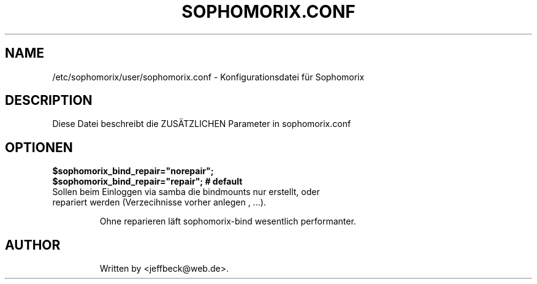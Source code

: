 .\"                                      Hey, EMACS: -*- nroff -*-
.\" First parameter, NAME, should be all caps
.\" Second parameter, SECTION, should be 1-8, maybe w/ subsection
.\" other parameters are allowed: see man(7), man(1)
.TH SOPHOMORIX.CONF 5 "January 03, 2013"
.\" Please adjust this date whenever revising the manpage.
.\"
.\" Some roff macros, for reference:
.\" .nh        disable hyphenation
.\" .hy        enable hyphenation
.\" .ad l      left justify
.\" .ad b      justify to both left and right margins
.\" .nf        disable filling
.\" .fi        enable filling
.\" .br        insert line break
.\" .sp <n>    insert n+1 empty lines
.\" for manpage-specific macros, see man(7)
.SH NAME
/etc/sophomorix/user/sophomorix.conf \- Konfigurationsdatei für Sophomorix
.br
.SH DESCRIPTION
Diese Datei beschreibt die ZUSÄTZLICHEN Parameter in sophomorix.conf

.PP
.SH OPTIONEN

.B $sophomorix_bind_repair="norepair";
.br
.B $sophomorix_bind_repair="repair";     # default
.TP
Sollen beim Einloggen via samba die bindmounts nur erstellt, oder repariert werden (Verzecihnisse vorher anlegen , ...).

Ohne reparieren läft sophomorix-bind wesentlich performanter.
.TP
.SH AUTHOR
Written by <jeffbeck@web.de>.
